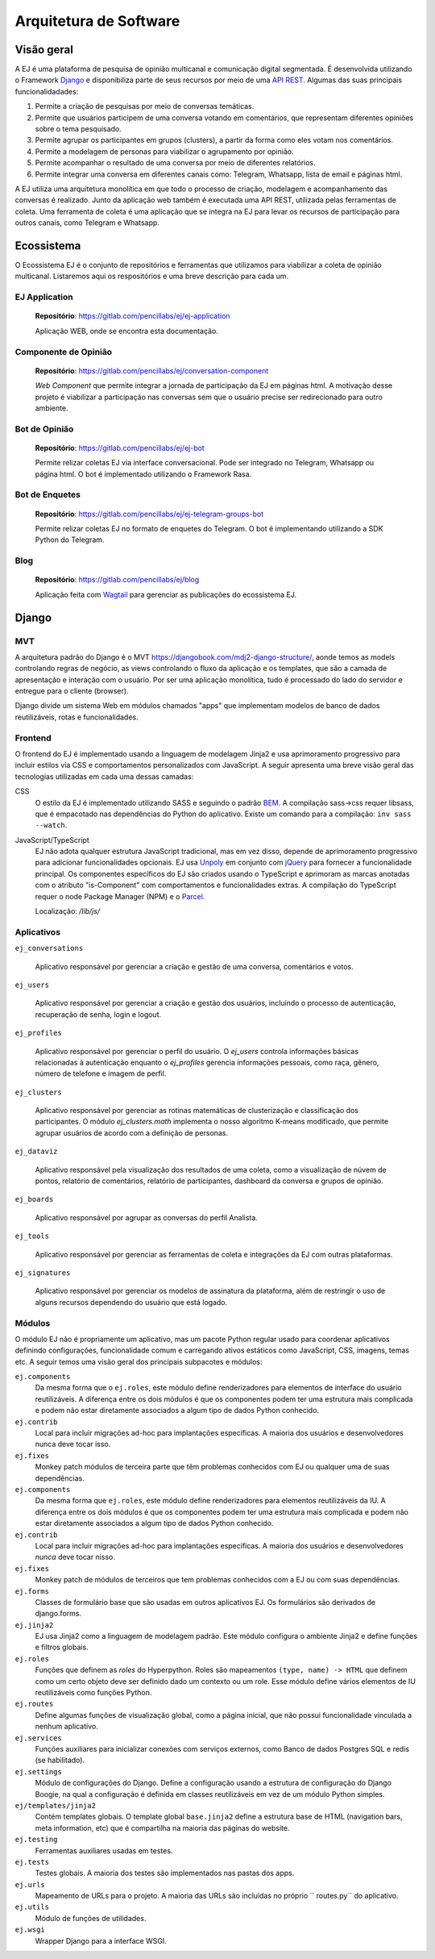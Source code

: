 ************************
Arquitetura de Software
************************

Visão geral
===================

A EJ é uma plataforma de pesquisa de opinião multicanal e comunicação digital segmentada.
É desenvolvida utilizando o Framework `Django <https://www.djangoproject.com/>`_ e disponibiliza parte de seus recursos por meio de
uma `API REST <https://restfulapi.net/>`_. Algumas das suas principais funcionalidadades:

1. Permite a criação de pesquisas por meio de conversas temáticas.
2. Permite que usuários participem de uma conversa votando em comentários, que representam diferentes opiniões sobre o tema pesquisado.
3. Permite agrupar os participantes em grupos (clusters), a partir da forma como eles votam nos comentários.
4. Permite a modelagem de personas para viabilizar o agrupamento por opinião.
5. Permite acompanhar o resultado de uma conversa por meio de diferentes relatórios.
6. Permite integrar uma conversa em diferentes canais como: Telegram, Whatsapp, lista de email e páginas html.

A EJ utiliza uma arquitetura monolítica em que todo o processo de criação, modelagem e acompanhamento
das conversas é realizado. Junto da aplicação web também é executada uma API REST,
utilizada pelas ferramentas de coleta.
Uma ferramenta de coleta é uma aplicação que se integra na EJ para levar os recursos de
participação para outros canais, como Telegram e Whatsapp.

.. figure:: ../images/c4-container-diagram.png

Ecossistema
============

O Ecossistema EJ é o conjunto de repositórios e ferramentas que utilizamos para viabilizar a coleta
de opinião multicanal. Listaremos aqui os respositórios e uma breve descrição para cada um.

EJ Application
---------------

    **Repositório**: https://gitlab.com/pencillabs/ej/ej-application

    Aplicação WEB, onde se encontra esta documentação.


Componente de Opinião
----------------------

    **Repositório**: https://gitlab.com/pencillabs/ej/conversation-component

    *Web Component* que permite integrar a jornada de participação da EJ em páginas html.
    A motivação desse projeto é viabilizar a participação nas conversas sem que o usuário precise
    ser redirecionado para outro ambiente.

Bot de Opinião
---------------

    **Repositório**: https://gitlab.com/pencillabs/ej/ej-bot

    Permite relizar coletas EJ via interface conversacional. Pode ser integrado no Telegram, Whatsapp
    ou página html. O bot é implementado utilizando o Framework Rasa.

Bot de Enquetes
----------------

    **Repositório**: https://gitlab.com/pencillabs/ej/ej-telegram-groups-bot

    Permite relizar coletas EJ no formato de enquetes do Telegram. O bot é implementando utilizando
    a SDK Python do Telegram.

Blog
------

    **Repositório**: https://gitlab.com/pencillabs/ej/blog

    Aplicação feita com `Wagtail <https://wagtail.org/>`_ para gerenciar as publicações do ecossistema
    EJ.



Django
=======

MVT
----

A arquitetura padrão do Django é o MVT https://djangobook.com/mdj2-django-structure/, aonde temos as models controlando regras de negócio, as views controlando o fluxo da aplicação e os templates, que são a camada de apresentação e interação com o usuário.  Por ser uma aplicação monolítica, tudo é processado do lado do servidor e entregue para o cliente (browser).

Django divide um sistema Web em módulos chamados "apps" que implementam modelos
de banco de dados reutilizáveis, rotas e funcionalidades.

Frontend
--------

O frontend do EJ é implementado usando a linguagem de modelagem Jinja2 e usa
aprimoramento progressivo para incluir estilos via CSS e comportamentos
personalizados com JavaScript. A seguir apresenta uma breve visão geral
das tecnologias utilizadas em cada uma dessas camadas:

CSS
    O estilo da EJ é implementado utilizando SASS e seguindo o padrão `BEM <http://getbem.com/introduction/>`_.
    A compilação sass->css requer libsass, que é empacotado nas dependências do Python do aplicativo.
    Existe um comando para a compilação: ``inv sass --watch``.

JavaScript/TypeScript
    EJ não adota qualquer estrutura JavaScript tradicional, mas em vez disso,
    depende de aprimoramento progressivo para adicionar funcionalidades opcionais.
    EJ usa Unpoly_ em conjunto com jQuery_ para fornecer a funcionalidade principal.
    Os componentes específicos do EJ são criados usando o TypeScript e aprimoram
    as marcas anotadas com o atributo "is-Component" com comportamentos e
    funcionalidades extras. A compilação do TypeScript requer o node Package
    Manager (NPM) e o Parcel_.

    Localização: */lib/js/*

.. _Mendeleev.css: https://www.npmjs.com/package/mendeleev.css
.. _Unpoly: https://unpoly.com
.. _jQuery: https://jquery.com
.. _Parcel: https://parceljs.org


Aplicativos
-----------

``ej_conversations``

    Aplicativo responsável por gerenciar a criação e gestão de uma conversa, comentários e votos.

``ej_users``

    Aplicativo responsável por gerenciar a criação e gestão dos usuários, incluíndo o processo de
    autenticação, recuperação de senha, login e logout.

``ej_profiles``

    Aplicativo responsável por gerenciar o perfil do usuário. O `ej_users` controla informações básicas relacionadas à autenticação enquanto o `ej_profiles` gerencia informações pessoais, como raça, gênero, número de telefone e imagem de perfil.

``ej_clusters``

    Aplicativo responsável por gerenciar as rotinas matemáticas de clusterização e classificação dos
    participantes. O módulo `ej_clusters.math`  implementa o nosso algorítmo K-means modificado,
    que permite agrupar usuários de acordo com a definição de personas.

``ej_dataviz``

    Aplicativo responsável pela visualização dos resultados de uma coleta, como a visualização de núvem de pontos, relatório de comentários, relatório de participantes, dashboard da conversa e grupos de opinião.

``ej_boards``

    Aplicativo responsável por agrupar as conversas do perfil Analista.

``ej_tools``

    Aplicativo responsável por gerenciar as ferramentas de coleta e integrações da EJ com outras plataformas.

``ej_signatures``

    Aplicativo responsável por gerenciar os modelos de assinatura da plataforma, além de restringir
    o uso de alguns recursos dependendo do usuário que está logado.

Módulos
--------

O módulo EJ não é propriamente um aplicativo, mas um pacote Python regular usado
para coordenar aplicativos definindo configurações, funcionalidade comum e
carregando ativos estáticos como JavaScript, CSS, imagens, temas etc. A seguir
temos uma visão geral dos principais subpacotes e módulos:

``ej.components``
    Da mesma forma que o ``ej.roles``, este módulo define renderizadores para
    elementos de interface do usuário reutilizáveis. A diferença entre os dois
    módulos é que os componentes podem ter uma estrutura mais complicada e
    podem não estar diretamente associados a algum tipo de dados Python conhecido.

``ej.contrib``
    Local para incluir migrações ad-hoc para implantações específicas. A maioria
    dos usuários e desenvolvedores nunca deve tocar isso.

``ej.fixes``
    Monkey patch módulos de terceira parte que têm problemas conhecidos com EJ ou qualquer uma de suas dependências.

``ej.components``
    Da mesma forma que ``ej.roles``, este módulo define renderizadores para elementos reutilizáveis da IU.
    A diferença entre os dois módulos é que os componentes podem ter uma estrutura mais complicada
    e podem não estar diretamente associados a algum tipo de dados Python conhecido.

``ej.contrib``
    Local para incluir migrações ad-hoc para implantações específicas.
    A maioria dos usuários e desenvolvedores *nunca* deve tocar nisso.

``ej.fixes``
    Monkey patch de módulos de terceiros que tem problemas conhecidos com a EJ
    ou com suas dependências.

``ej.forms``
    Classes de formulário base que são usadas em outros aplicativos EJ.
    Os formulários são derivados de django.forms.

``ej.jinja2``
    EJ usa Jinja2 como a linguagem de modelagem padrão.
    Este módulo configura o ambiente Jinja2 e define funções e filtros globais.

``ej.roles``
    Funções que definem as `roles` do Hyperpython. Roles são mapeamentos
    ``(type, name) -> HTML`` que definem como um certo objeto deve ser definido
    dado um contexto ou um role. Esse módulo define vários elementos de IU
    reutilizáveis como funções Python.

``ej.routes``
    Define algumas funções de visualização global, como a página inicial, que não possui funcionalidade vinculada a nenhum aplicativo.

``ej.services``
    Funções auxiliares para inicializar conexões com serviços externos, como
    Banco de dados Postgres SQL e redis (se habilitado).

``ej.settings``
    Módulo de configurações do Django.
    Define a configuração usando a estrutura de configuração do Django Boogie,
    na qual a configuração é definida em classes reutilizáveis em vez de um módulo Python simples.

``ej/templates/jinja2``
    Contém templates globais. O template global ``base.jinja2``
    define a estrutura base de HTML (navigation bars, meta information, etc)
    que é compartilha na maioria das páginas do website.

``ej.testing``
    Ferramentas auxiliares usadas em testes.

``ej.tests``
    Testes globais. A maioria dos testes são implementados nas pastas dos apps.

``ej.urls``
    Mapeamento de URLs para o projeto. A maioria das URLs são incluídas no próprio
    `` routes.py`` do aplicativo.

``ej.utils``
   Módulo de funções de utilidades.

``ej.wsgi``
    Wrapper Django para a interface WSGI.
